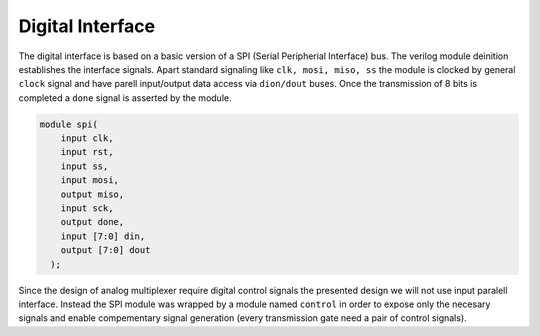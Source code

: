 Digital Interface
-------------------

The digital interface is based on a basic version of a SPI (Serial Peripherial Interface) bus.
The verilog module deinition establishes the interface signals. Apart standard signaling 
like ``clk, mosi, miso, ss`` the module is clocked by general ``clock`` signal and have 
parell input/output data access via ``dion/dout`` buses. Once the transmission of 8 bits is completed
a ``done`` signal is asserted by the module. 

.. code-block:: verilog

  module spi(
      input clk,
      input rst,
      input ss,
      input mosi,
      output miso,
      input sck,
      output done,
      input [7:0] din,
      output [7:0] dout
    );
   
Since the design of analog multiplexer require digital control signals the presented design we will
not use input paralell interface. Instead the SPI module was wrapped by a module named ``control``
in order to expose only the necesary signals and enable compementary signal generation (every transmission
gate need a pair of control signals). 

